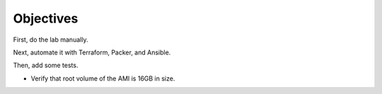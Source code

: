 Objectives
**********

First, do the lab manually.

Next, automate it with Terraform, Packer, and Ansible.

Then, add some tests.

* Verify that root volume of the AMI is 16GB in size.

